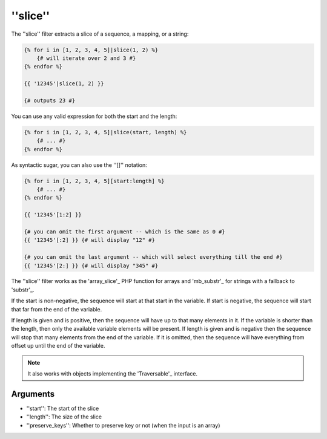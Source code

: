 ''slice''
===========

.. versionadded:: 1.6
    The ''slice'' filter was added in Twig 1.6.

The ''slice'' filter extracts a slice of a sequence, a mapping, or a string:

.. code-block:: jinja

    {% for i in [1, 2, 3, 4, 5]|slice(1, 2) %}
        {# will iterate over 2 and 3 #}
    {% endfor %}

    {{ '12345'|slice(1, 2) }}

    {# outputs 23 #}

You can use any valid expression for both the start and the length:

.. code-block:: jinja

    {% for i in [1, 2, 3, 4, 5]|slice(start, length) %}
        {# ... #}
    {% endfor %}

As syntactic sugar, you can also use the ''[]'' notation:

.. code-block:: jinja

    {% for i in [1, 2, 3, 4, 5][start:length] %}
        {# ... #}
    {% endfor %}

    {{ '12345'[1:2] }}

    {# you can omit the first argument -- which is the same as 0 #}
    {{ '12345'[:2] }} {# will display "12" #}

    {# you can omit the last argument -- which will select everything till the end #}
    {{ '12345'[2:] }} {# will display "345" #}

The ''slice'' filter works as the 'array_slice'_ PHP function for arrays and
'mb_substr'_ for strings with a fallback to 'substr'_.

If the start is non-negative, the sequence will start at that start in the
variable. If start is negative, the sequence will start that far from the end
of the variable.

If length is given and is positive, then the sequence will have up to that
many elements in it. If the variable is shorter than the length, then only the
available variable elements will be present. If length is given and is
negative then the sequence will stop that many elements from the end of the
variable. If it is omitted, then the sequence will have everything from offset
up until the end of the variable.

.. note::

    It also works with objects implementing the 'Traversable'_ interface.

Arguments
---------

* ''start'':         The start of the slice
* ''length'':        The size of the slice
* ''preserve_keys'': Whether to preserve key or not (when the input is an array)

.. _'Traversable': http://php.net/manual/en/class.traversable.php
.. _'array_slice': http://php.net/array_slice
.. _'mb_substr' :  http://php.net/mb-substr
.. _'substr':      http://php.net/substr
